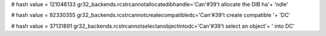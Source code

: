 
# hash value = 121046133
gr32_backends.rcstrcannotallocatedibhandle='Can'#39't allocate the DIB ha'+
'ndle'


# hash value = 92330355
gr32_backends.rcstrcannotcreatecompatibledc='Can'#39't create compatible '+
'DC'


# hash value = 37131891
gr32_backends.rcstrcannotselectanobjectintodc='Can'#39't select an object'+
' into DC'

